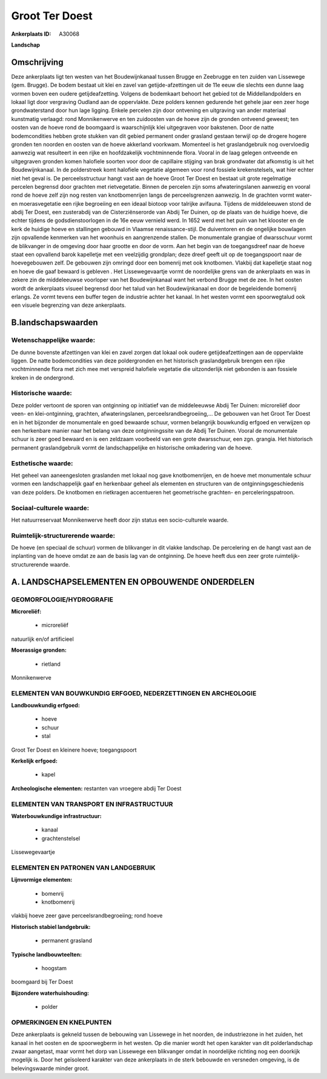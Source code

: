 Groot Ter Doest
===============

:Ankerplaats ID: A30068


**Landschap**



Omschrijving
------------

Deze ankerplaats ligt ten westen van het Boudewijnkanaal tussen Brugge
en Zeebrugge en ten zuiden van Lissewege (gem. Brugge). De bodem bestaat
uit klei en zavel van getijde-afzettingen uit de 11e eeuw die slechts
een dunne laag vormen boven een oudere getijdeafzetting. Volgens de
bodemkaart behoort het gebied tot de Middellandpolders en lokaal ligt
door vergraving Oudland aan de oppervlakte. Deze polders kennen
gedurende het gehele jaar een zeer hoge grondwaterstand door hun lage
ligging. Enkele percelen zijn door ontvening en uitgraving van ander
materiaal kunstmatig verlaagd: rond Monnikenwerve en ten zuidoosten van
de hoeve zijn de gronden ontveend geweest; ten oosten van de hoeve rond
de boomgaard is waarschijnlijk klei uitgegraven voor bakstenen. Door de
natte bodemcondities hebben grote stukken van dit gebied permanent onder
grasland gestaan terwijl op de drogere hogere gronden ten noorden en
oosten van de hoeve akkerland voorkwam. Momenteel is het graslandgebruik
nog overvloedig aanwezig wat resulteert in een rijke en hoofdzakelijk
vochtminnende flora. Vooral in de laag gelegen ontveende en uitgegraven
gronden komen halofiele soorten voor door de capillaire stijging van
brak grondwater dat afkomstig is uit het Boudewijnkanaal. In de
polderstreek komt halofiele vegetatie algemeen voor rond fossiele
krekenstelsels, wat hier echter niet het geval is. De perceelsstructuur
hangt vast aan de hoeve Groot Ter Doest en bestaat uit grote regelmatige
percelen begrensd door grachten met rietvegetatie. Binnen de percelen
zijn soms afwateringslanen aanwezig en vooral rond de hoeve zelf zijn
nog resten van knotbomenrijen langs de perceelsgrenzen aanwezig. In de
grachten vormt water- en moerasvegetatie een rijke begroeiing en een
ideaal biotoop voor talrijke avifauna. Tijdens de middeleeuwen stond de
abdij Ter Doest, een zusterabdij van de Cisterziënserorde van Abdij Ter
Duinen, op de plaats van de huidige hoeve, die echter tijdens de
godsdienstoorlogen in de 16e eeuw vernield werd. In 1652 werd met het
puin van het klooster en de kerk de huidige hoeve en stallingen gebouwd
in Vlaamse renaissance-stijl. De duiventoren en de ongelijke bouwlagen
zijn opvallende kenmerken van het woonhuis en aangrenzende stallen. De
monumentale grangiae of dwarsschuur vormt de blikvanger in de omgeving
door haar grootte en door de vorm. Aan het begin van de toegangsdreef
naar de hoeve staat een opvallend barok kapelletje met een veelzijdig
grondplan; deze dreef geeft uit op de toegangspoort naar de
hoevegebouwen zelf. De gebouwen zijn omringd door een bomenrij met ook
knotbomen. Vlakbij dat kapelletje staat nog en hoeve die gaaf bewaard is
gebleven . Het Lissewegevaartje vormt de noordelijke grens van de
ankerplaats en was in zekere zin de middeleeuwse voorloper van het
Boudewijnkanaal want het verbond Brugge met de zee. In het oosten wordt
de ankerplaats visueel begrensd door het talud van het Boudewijnkanaal
en door de begeleidende bomenrij erlangs. Ze vormt tevens een buffer
tegen de industrie achter het kanaal. In het westen vormt een
spoorwegtalud ook een visuele begrenzing van deze ankerplaats.


B.landschapswaarden
-------------------


Wetenschappelijke waarde:
~~~~~~~~~~~~~~~~~~~~~~~~~

De dunne bovenste afzettingen van klei en zavel zorgen dat lokaal ook
oudere getijdeafzettingen aan de oppervlakte liggen. De natte
bodemcondities van deze poldergronden en het historisch graslandgebruik
brengen een rijke vochtminnende flora met zich mee met verspreid
halofiele vegetatie die uitzonderlijk niet gebonden is aan fossiele
kreken in de ondergrond.

Historische waarde:
~~~~~~~~~~~~~~~~~~~

Deze polder vertoont de sporen van ontginning op initiatief van de
middeleeuwse Abdij Ter Duinen: microreliëf door veen- en
klei-ontginning, grachten, afwateringslanen, perceelsrandbegroeiing,… De
gebouwen van het Groot Ter Doest en in het bijzonder de monumentale en
goed bewaarde schuur, vormen belangrijk bouwkundig erfgoed en verwijzen
op een herkenbare manier naar het belang van deze ontginningssite van de
Abdij Ter Duinen. Vooral de monumentale schuur is zeer goed bewaard en
is een zeldzaam voorbeeld van een grote dwarsschuur, een zgn. grangia.
Het historisch permanent graslandgebruik vormt de landschappelijke en
historische omkadering van de hoeve.

Esthetische waarde:
~~~~~~~~~~~~~~~~~~~

Het geheel van aaneengesloten graslanden met
lokaal nog gave knotbomenrijen, en de hoeve met monumentale schuur
vormen een landschappelijk gaaf en herkenbaar geheel als elementen en
structuren van de ontginningsgeschiedenis van deze polders. De knotbomen
en rietkragen accentueren het geometrische grachten- en
perceleringspatroon.


Sociaal-culturele waarde:
~~~~~~~~~~~~~~~~~~~~~~~~~

Het natuurreservaat Monnikenwerve heeft
door zijn status een socio-culturele waarde.

Ruimtelijk-structurerende waarde:
~~~~~~~~~~~~~~~~~~~~~~~~~~~~~~~~~

De hoeve (en speciaal de schuur) vormen de blikvanger in dit vlakke
landschap. De percelering en de hangt vast aan de inplanting van de
hoeve omdat ze aan de basis lag van de ontginning. De hoeve heeft dus
een zeer grote ruimtelijk-structurerende waarde.



A. LANDSCHAPSELEMENTEN EN OPBOUWENDE ONDERDELEN
-----------------------------------------------



GEOMORFOLOGIE/HYDROGRAFIE
~~~~~~~~~~~~~~~~~~~~~~~~~

**Microreliëf:**

 * microreliëf


natuurlijk en/of artificieel

**Moerassige gronden:**

 * rietland


Monnikenwerve

ELEMENTEN VAN BOUWKUNDIG ERFGOED, NEDERZETTINGEN EN ARCHEOLOGIE
~~~~~~~~~~~~~~~~~~~~~~~~~~~~~~~~~~~~~~~~~~~~~~~~~~~~~~~~~~~~~~~

**Landbouwkundig erfgoed:**

 * hoeve
 * schuur
 * stal


Groot Ter Doest en kleinere hoeve; toegangspoort

**Kerkelijk erfgoed:**

 * kapel


**Archeologische elementen:**
restanten van vroegere abdij Ter Doest

ELEMENTEN VAN TRANSPORT EN INFRASTRUCTUUR
~~~~~~~~~~~~~~~~~~~~~~~~~~~~~~~~~~~~~~~~~

**Waterbouwkundige infrastructuur:**

 * kanaal
 * grachtenstelsel


Lissewegevaartje

ELEMENTEN EN PATRONEN VAN LANDGEBRUIK
~~~~~~~~~~~~~~~~~~~~~~~~~~~~~~~~~~~~~

**Lijnvormige elementen:**

 * bomenrij
 * knotbomenrij

vlakbij hoeve zeer gave perceelsrandbegroeiing; rond hoeve

**Historisch stabiel landgebruik:**

 * permanent grasland


**Typische landbouwteelten:**

 * hoogstam


boomgaard bij Ter Doest

**Bijzondere waterhuishouding:**

 * polder



OPMERKINGEN EN KNELPUNTEN
~~~~~~~~~~~~~~~~~~~~~~~~~

Deze ankerplaats is gekneld tussen de bebouwing van Lissewege in het
noorden, de industriezone in het zuiden, het kanaal in het oosten en de
spoorwegberm in het westen. Op die manier wordt het open karakter van
dit polderlandschap zwaar aangetast, maar vormt het dorp van Lissewege
een blikvanger omdat in noordelijke richting nog een doorkijk mogelijk
is. Door het geïsoleerd karakter van deze ankerplaats in de sterk
bebouwde en versneden omgeving, is de belevingswaarde minder groot.


